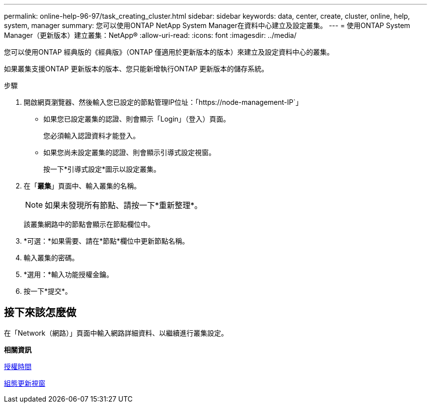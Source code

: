 ---
permalink: online-help-96-97/task_creating_cluster.html 
sidebar: sidebar 
keywords: data, center, create, cluster, online, help, system, manager 
summary: 您可以使用ONTAP NetApp System Manager在資料中心建立及設定叢集。 
---
= 使用ONTAP System Manager（更新版本）建立叢集：NetApp®
:allow-uri-read: 
:icons: font
:imagesdir: ../media/


[role="lead"]
您可以使用ONTAP 經典版的《經典版》（ONTAP 僅適用於更新版本的版本）來建立及設定資料中心的叢集。

如果叢集支援ONTAP 更新版本的版本、您只能新增執行ONTAP 更新版本的儲存系統。

.步驟
. 開啟網頁瀏覽器、然後輸入您已設定的節點管理IP位址：「+https://node-management-IP+`」
+
** 如果您已設定叢集的認證、則會顯示「Login」（登入）頁面。
+
您必須輸入認證資料才能登入。

** 如果您尚未設定叢集的認證、則會顯示引導式設定視窗。
+
按一下*引導式設定*圖示以設定叢集。



. 在「*叢集*」頁面中、輸入叢集的名稱。
+
[NOTE]
====
如果未發現所有節點、請按一下*重新整理*。

====
+
該叢集網路中的節點會顯示在節點欄位中。

. *可選：*如果需要、請在*節點*欄位中更新節點名稱。
. 輸入叢集的密碼。
. *選用：*輸入功能授權金鑰。
. 按一下*提交*。




== 接下來該怎麼做

在「Network（網路）」頁面中輸入網路詳細資料、以繼續進行叢集設定。

*相關資訊*

xref:reference_licenses_window.adoc[授權時間]

xref:reference_configuration_updates_window.adoc[組態更新視窗]
